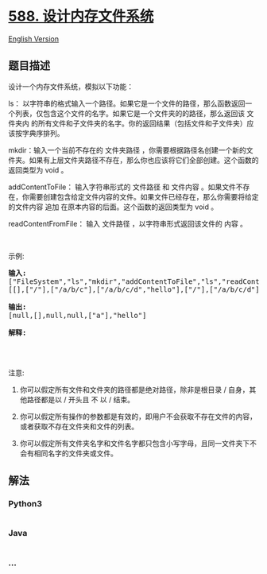 * [[https://leetcode-cn.com/problems/design-in-memory-file-system][588.
设计内存文件系统]]
  :PROPERTIES:
  :CUSTOM_ID: 设计内存文件系统
  :END:
[[./solution/0500-0599/0588.Design In-Memory File System/README_EN.org][English
Version]]

** 题目描述
   :PROPERTIES:
   :CUSTOM_ID: 题目描述
   :END:

#+begin_html
  <!-- 这里写题目描述 -->
#+end_html

#+begin_html
  <p>
#+end_html

设计一个内存文件系统，模拟以下功能：

#+begin_html
  </p>
#+end_html

#+begin_html
  <p>
#+end_html

ls：
以字符串的格式输入一个路径。如果它是一个文件的路径，那么函数返回一个列表，仅包含这个文件的名字。如果它是一个文件夹的的路径，那么返回该
文件夹内 的所有文件和子文件夹的名字。你的返回结果（包括文件和子文件夹）应该按字典序排列。

#+begin_html
  </p>
#+end_html

#+begin_html
  <p>
#+end_html

mkdir：输入一个当前不存在的 文件夹路径 ，你需要根据路径名创建一个新的文件夹。如果有上层文件夹路径不存在，那么你也应该将它们全部创建。这个函数的返回类型为
void 。

#+begin_html
  </p>
#+end_html

#+begin_html
  <p>
#+end_html

addContentToFile： 输入字符串形式的 文件路径 和
文件内容 。如果文件不存在，你需要创建包含给定文件内容的文件。如果文件已经存在，那么你需要将给定的文件内容
追加 在原本内容的后面。这个函数的返回类型为 void 。

#+begin_html
  </p>
#+end_html

#+begin_html
  <p>
#+end_html

readContentFromFile： 输入 文件路径 ，以字符串形式返回该文件的 内容 。

#+begin_html
  </p>
#+end_html

#+begin_html
  <p>
#+end_html

 

#+begin_html
  </p>
#+end_html

#+begin_html
  <p>
#+end_html

示例:

#+begin_html
  </p>
#+end_html

#+begin_html
  <pre><strong>输入:</strong> 
  [&quot;FileSystem&quot;,&quot;ls&quot;,&quot;mkdir&quot;,&quot;addContentToFile&quot;,&quot;ls&quot;,&quot;readContentFromFile&quot;]
  [[],[&quot;/&quot;],[&quot;/a/b/c&quot;],[&quot;/a/b/c/d&quot;,&quot;hello&quot;],[&quot;/&quot;],[&quot;/a/b/c/d&quot;]]

  <strong>输出:</strong>
  [null,[],null,null,[&quot;a&quot;],&quot;hello&quot;]

  <strong>解释:</strong>
  <img alt="filesystem" src="https://cdn.jsdelivr.net/gh/doocs/leetcode@main/solution/0500-0599/0588.Design In-Memory File System/images/filesystem.png" style="width: 640px;">
  </pre>
#+end_html

#+begin_html
  <p>
#+end_html

 

#+begin_html
  </p>
#+end_html

#+begin_html
  <p>
#+end_html

注意:

#+begin_html
  </p>
#+end_html

#+begin_html
  <ol>
#+end_html

#+begin_html
  <li>
#+end_html

你可以假定所有文件和文件夹的路径都是绝对路径，除非是根目录 / 自身，其他路径都是以 / 开头且
不 以 / 结束。

#+begin_html
  </li>
#+end_html

#+begin_html
  <li>
#+end_html

你可以假定所有操作的参数都是有效的，即用户不会获取不存在文件的内容，或者获取不存在文件夹和文件的列表。

#+begin_html
  </li>
#+end_html

#+begin_html
  <li>
#+end_html

你可以假定所有文件夹名字和文件名字都只包含小写字母，且同一文件夹下不会有相同名字的文件夹或文件。

#+begin_html
  </li>
#+end_html

#+begin_html
  </ol>
#+end_html

** 解法
   :PROPERTIES:
   :CUSTOM_ID: 解法
   :END:

#+begin_html
  <!-- 这里可写通用的实现逻辑 -->
#+end_html

#+begin_html
  <!-- tabs:start -->
#+end_html

*** *Python3*
    :PROPERTIES:
    :CUSTOM_ID: python3
    :END:

#+begin_html
  <!-- 这里可写当前语言的特殊实现逻辑 -->
#+end_html

#+begin_src python
#+end_src

*** *Java*
    :PROPERTIES:
    :CUSTOM_ID: java
    :END:

#+begin_html
  <!-- 这里可写当前语言的特殊实现逻辑 -->
#+end_html

#+begin_src java
#+end_src

*** *...*
    :PROPERTIES:
    :CUSTOM_ID: section
    :END:
#+begin_example
#+end_example

#+begin_html
  <!-- tabs:end -->
#+end_html
